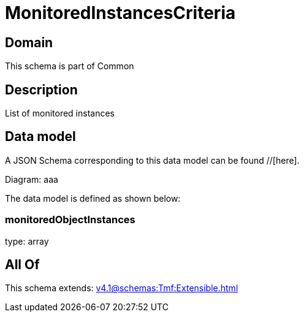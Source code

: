 = MonitoredInstancesCriteria

[#domain]
== Domain

This schema is part of Common

[#description]
== Description
List of monitored instances


[#data_model]
== Data model

A JSON Schema corresponding to this data model can be found //[here].

Diagram:
aaa

The data model is defined as shown below:


=== monitoredObjectInstances
type: array


[#all_of]
== All Of

This schema extends: xref:v4.1@schemas:Tmf:Extensible.adoc[]
